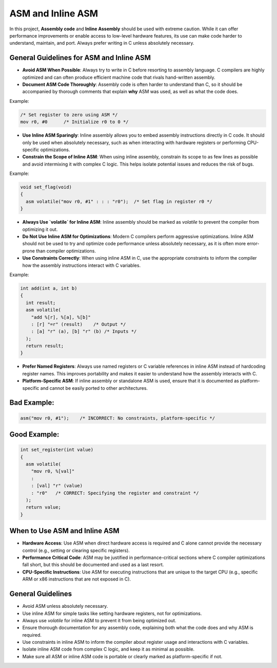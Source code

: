 ASM and Inline ASM
==================

In this project, **Assembly code** and **Inline Assembly** should be used with extreme caution. While it can offer performance improvements or enable access to low-level hardware features, its use can make code harder to understand, maintain, and port. Always prefer writing in C unless absolutely necessary.

General Guidelines for ASM and Inline ASM
-----------------------------------------

- **Avoid ASM When Possible**: Always try to write in C before resorting to assembly language. C compilers are highly optimized and can often produce efficient machine code that rivals hand-written assembly.

- **Document ASM Code Thoroughly**: Assembly code is often harder to understand than C, so it should be accompanied by thorough comments that explain **why** ASM was used, as well as what the code does.

Example:

.. code-block:: asm

    /* Set register to zero using ASM */
    mov r0, #0      /* Initialize r0 to 0 */

- **Use Inline ASM Sparingly**: Inline assembly allows you to embed assembly instructions directly in C code. It should only be used when absolutely necessary, such as when interacting with hardware registers or performing CPU-specific optimizations. 

- **Constrain the Scope of Inline ASM**: When using inline assembly, constrain its scope to as few lines as possible and avoid intermixing it with complex C logic. This helps isolate potential issues and reduces the risk of bugs.

Example:

.. code-block:: c

    void set_flag(void)
    {
      asm volatile("mov r0, #1" : : : "r0");  /* Set flag in register r0 */
    }

- **Always Use `volatile` for Inline ASM**: Inline assembly should be marked as `volatile` to prevent the compiler from optimizing it out.

- **Do Not Use Inline ASM for Optimizations**: Modern C compilers perform aggressive optimizations. Inline ASM should not be used to try and optimize code performance unless absolutely necessary, as it is often more error-prone than compiler optimizations.

- **Use Constraints Correctly**: When using inline ASM in C, use the appropriate constraints to inform the compiler how the assembly instructions interact with C variables.

Example:

.. code-block:: c

    int add(int a, int b)
    {
      int result;
      asm volatile(
        "add %[r], %[a], %[b]"
        : [r] "=r" (result)    /* Output */
        : [a] "r" (a), [b] "r" (b) /* Inputs */
      );
      return result;
    }

- **Prefer Named Registers**: Always use named registers or C variable references in inline ASM instead of hardcoding register names. This improves portability and makes it easier to understand how the assembly interacts with C.

- **Platform-Specific ASM**: If inline assembly or standalone ASM is used, ensure that it is documented as platform-specific and cannot be easily ported to other architectures.

Bad Example:
------------

.. code-block:: c

    asm("mov r0, #1");    /* INCORRECT: No constraints, platform-specific */

Good Example:
-------------

.. code-block:: c

    int set_register(int value)
    {
      asm volatile(
        "mov r0, %[val]"
        :
        : [val] "r" (value)
        : "r0"   /* CORRECT: Specifying the register and constraint */
      );
      return value;
    }

When to Use ASM and Inline ASM
------------------------------

- **Hardware Access**: Use ASM when direct hardware access is required and C alone cannot provide the necessary control (e.g., setting or clearing specific registers).

- **Performance Critical Code**: ASM may be justified in performance-critical sections where C compiler optimizations fall short, but this should be documented and used as a last resort.

- **CPU-Specific Instructions**: Use ASM for executing instructions that are unique to the target CPU (e.g., specific ARM or x86 instructions that are not exposed in C).

General Guidelines
------------------

- Avoid ASM unless absolutely necessary. 

- Use inline ASM for simple tasks like setting hardware registers, not for optimizations.

- Always use `volatile` for inline ASM to prevent it from being optimized out.

- Ensure thorough documentation for any assembly code, explaining both what the code does and why ASM is required.

- Use constraints in inline ASM to inform the compiler about register usage and interactions with C variables.

- Isolate inline ASM code from complex C logic, and keep it as minimal as possible.

- Make sure all ASM or inline ASM code is portable or clearly marked as platform-specific if not.


